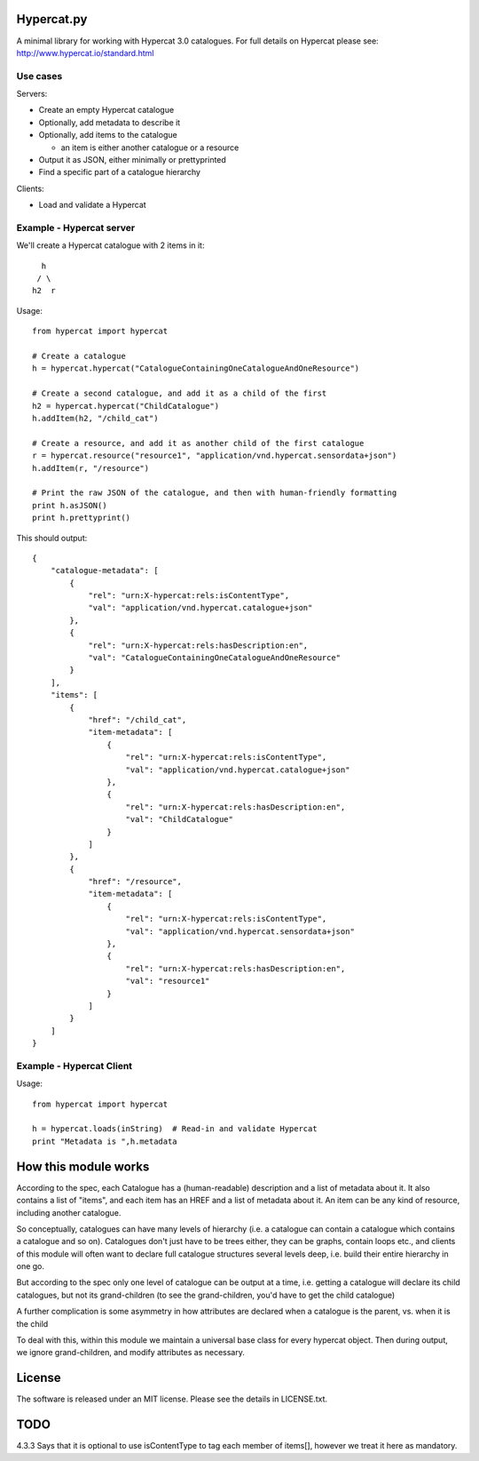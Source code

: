 Hypercat.py
===========

A minimal library for working with Hypercat 3.0 catalogues. For full details on
Hypercat please see: http://www.hypercat.io/standard.html

Use cases
---------

Servers:

* Create an empty Hypercat catalogue
* Optionally, add metadata to describe it
* Optionally, add items to the catalogue

  * an item is either another catalogue or a resource

* Output it as JSON, either minimally or prettyprinted
* Find a specific part of a catalogue hierarchy

Clients:

* Load and validate a Hypercat

Example - Hypercat server
-------------------------

We'll create a Hypercat catalogue with 2 items in it::

      h
     / \
    h2  r

Usage::

    from hypercat import hypercat

    # Create a catalogue
    h = hypercat.hypercat("CatalogueContainingOneCatalogueAndOneResource")

    # Create a second catalogue, and add it as a child of the first
    h2 = hypercat.hypercat("ChildCatalogue")
    h.addItem(h2, "/child_cat")

    # Create a resource, and add it as another child of the first catalogue
    r = hypercat.resource("resource1", "application/vnd.hypercat.sensordata+json")
    h.addItem(r, "/resource")

    # Print the raw JSON of the catalogue, and then with human-friendly formatting
    print h.asJSON()
    print h.prettyprint()

This should output::

    {
        "catalogue-metadata": [
            {
                "rel": "urn:X-hypercat:rels:isContentType",
                "val": "application/vnd.hypercat.catalogue+json"
            },
            {
                "rel": "urn:X-hypercat:rels:hasDescription:en",
                "val": "CatalogueContainingOneCatalogueAndOneResource"
            }
        ],
        "items": [
            {
                "href": "/child_cat",
                "item-metadata": [
                    {
                        "rel": "urn:X-hypercat:rels:isContentType",
                        "val": "application/vnd.hypercat.catalogue+json"
                    },
                    {
                        "rel": "urn:X-hypercat:rels:hasDescription:en",
                        "val": "ChildCatalogue"
                    }
                ]
            },
            {
                "href": "/resource",
                "item-metadata": [
                    {
                        "rel": "urn:X-hypercat:rels:isContentType",
                        "val": "application/vnd.hypercat.sensordata+json"
                    },
                    {
                        "rel": "urn:X-hypercat:rels:hasDescription:en",
                        "val": "resource1"
                    }
                ]
            }
        ]
    }


Example - Hypercat Client
-------------------------

Usage::

    from hypercat import hypercat

    h = hypercat.loads(inString)  # Read-in and validate Hypercat
    print "Metadata is ",h.metadata

How this module works
=====================

According to the spec, each Catalogue has a (human-readable) description and a
list of metadata about it.  It also contains a list of "items", and each item
has an HREF and a list of metadata about it.  An item can be any kind of
resource, including another catalogue.

So conceptually, catalogues can have many levels of hierarchy (i.e. a catalogue
can contain a catalogue which contains a catalogue and so on). Catalogues don't
just have to be trees either, they can be graphs, contain loops etc., and
clients of this module will often want to declare full catalogue structures
several levels deep, i.e. build their entire hierarchy in one go.

But according to the spec only one level of catalogue can be output at a time,
i.e. getting a catalogue will declare its child catalogues, but not its
grand-children (to see the grand-children, you'd have to get the child
catalogue)

A further complication is some asymmetry in how attributes are declared when a
catalogue is the parent, vs. when it is the child

To deal with this, within this module we maintain a universal base class for
every hypercat object.  Then during output, we ignore grand-children, and
modify attributes as necessary.

License
=======

The software is released under an MIT license. Please see the details in
LICENSE.txt.

TODO
====

4.3.3 Says that it is optional to use isContentType to tag each member of
items[], however we treat it here as mandatory.


